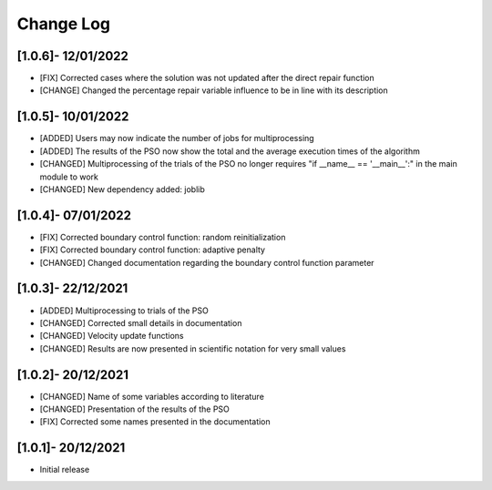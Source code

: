 Change Log
=============

[1.0.6]- 12/01/2022
-------------------

- [FIX] Corrected cases where the solution was not updated after the direct repair function
- [CHANGE] Changed the percentage repair variable influence to be in line with its description

[1.0.5]- 10/01/2022
-------------------

- [ADDED] Users may now indicate the number of jobs for multiprocessing
- [ADDED] The results of the PSO now show the total and the average execution times of the algorithm
- [CHANGED] Multiprocessing of the trials of the PSO no longer requires "if __name__ == '__main__':" in the main module to work
- [CHANGED] New dependency added: joblib

[1.0.4]- 07/01/2022
-------------------

- [FIX] Corrected boundary control function: random reinitialization
- [FIX] Corrected boundary control function: adaptive penalty
- [CHANGED] Changed documentation regarding the boundary control function parameter

[1.0.3]- 22/12/2021
-------------------

- [ADDED] Multiprocessing to trials of the PSO
- [CHANGED] Corrected small details in documentation
- [CHANGED] Velocity update functions
- [CHANGED] Results are now presented in scientific notation for very small values

[1.0.2]- 20/12/2021
-------------------

- [CHANGED] Name of some variables according to literature
- [CHANGED] Presentation of the results of the PSO
- [FIX] Corrected some names presented in the documentation
 
[1.0.1]- 20/12/2021
-------------------

- Initial release